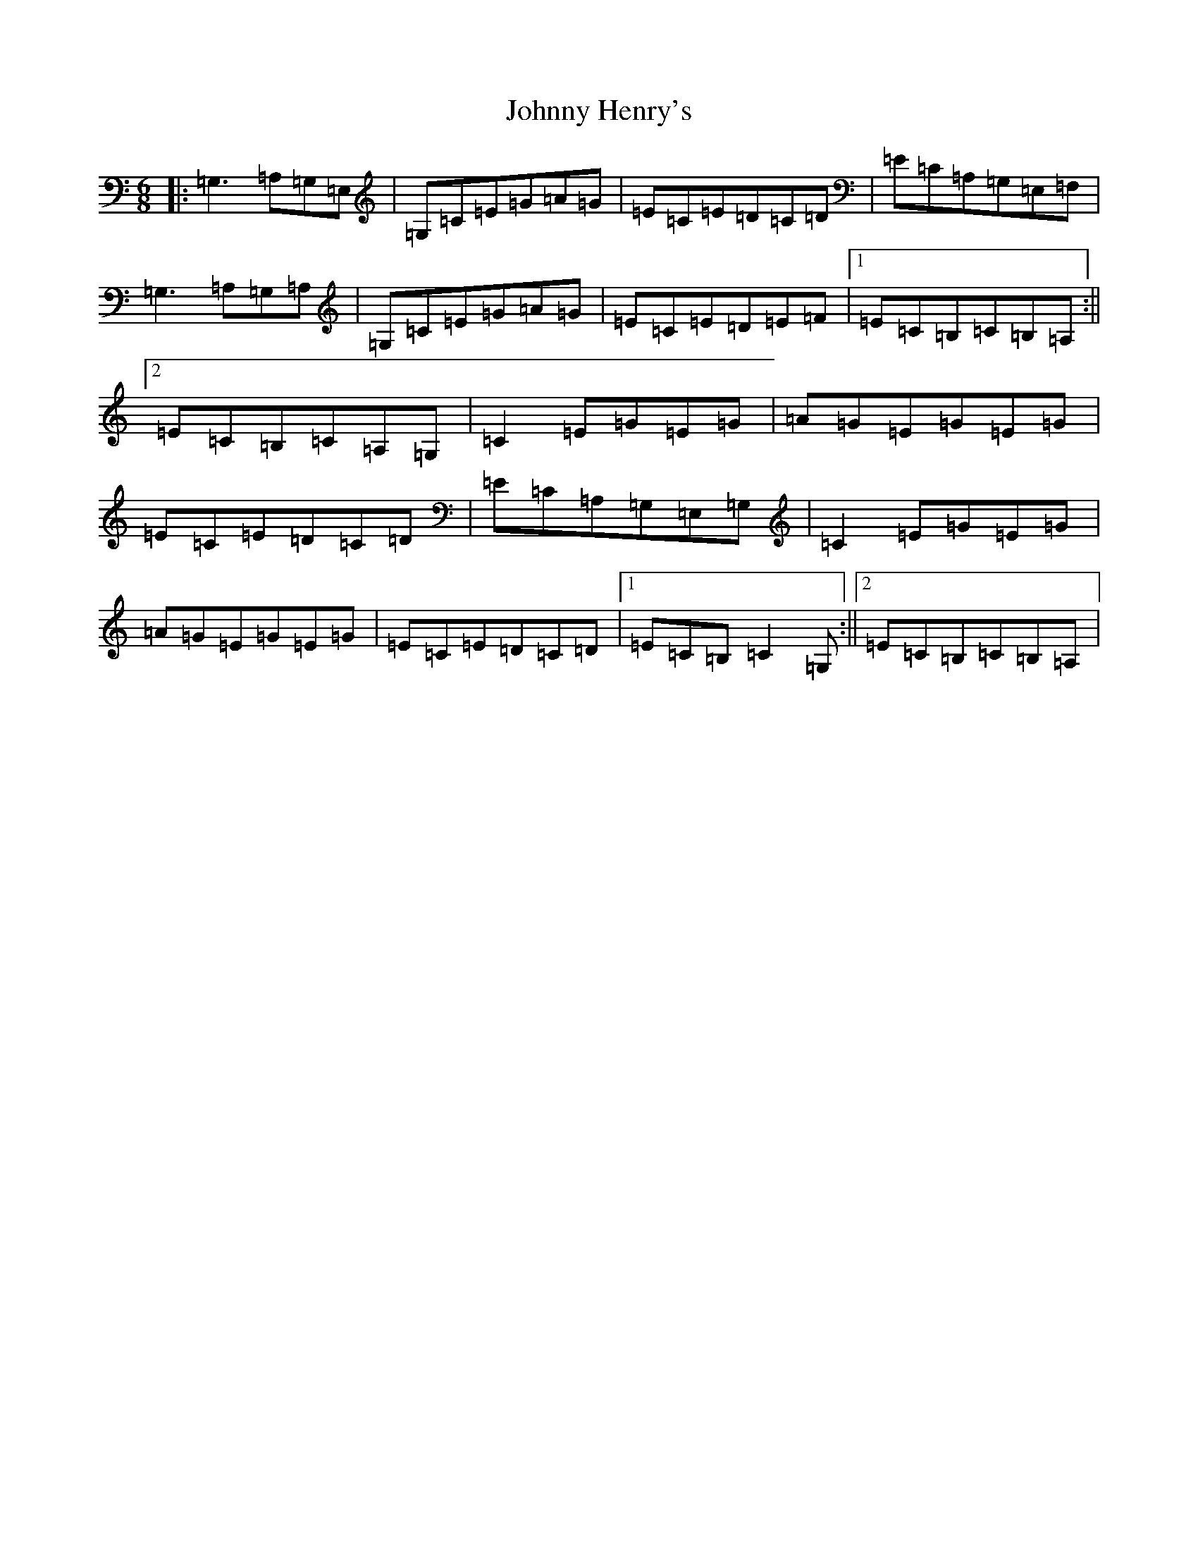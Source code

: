 X: 10939
T: Johnny Henry's
S: https://thesession.org/tunes/6130#setting12007
R: jig
M:6/8
L:1/8
K: C Major
|:=G,3=A,=G,=E,|=G,=C=E=G=A=G|=E=C=E=D=C=D|=E=C=A,=G,=E,=F,|=G,3=A,=G,=A,|=G,=C=E=G=A=G|=E=C=E=D=E=F|1=E=C=B,=C=B,=A,:||2=E=C=B,=C=A,=G,|=C2=E=G=E=G|=A=G=E=G=E=G|=E=C=E=D=C=D|=E=C=A,=G,=E,=G,|=C2=E=G=E=G|=A=G=E=G=E=G|=E=C=E=D=C=D|1=E=C=B,=C2=G,:||2=E=C=B,=C=B,=A,|
